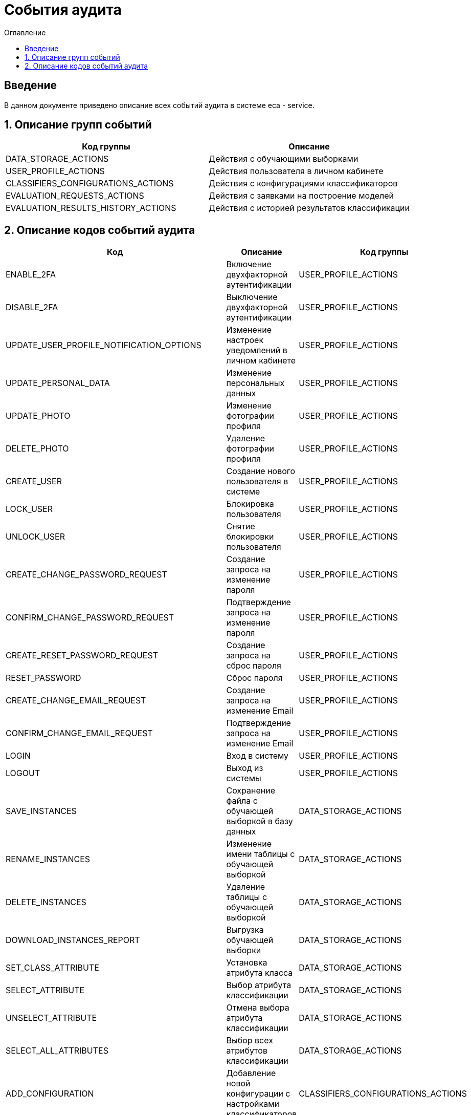 ﻿= События аудита
:toc:
:toc-title: Оглавление

== Введение

В данном документе приведено описание всех событий аудита в системе eca - service.

== 1. Описание групп событий

[options="header"]
|===
|Код группы|Описание
|DATA_STORAGE_ACTIONS
|Действия с обучающими выборками
|USER_PROFILE_ACTIONS
|Действия пользователя в личном кабинете
|CLASSIFIERS_CONFIGURATIONS_ACTIONS
|Действия с конфигурациями классификаторов
|EVALUATION_REQUESTS_ACTIONS
|Действия с заявками на построение моделей
|EVALUATION_RESULTS_HISTORY_ACTIONS
|Действия с историей результатов классификации
|===

== 2. Описание кодов событий аудита

[options="header"]
|===
|Код|Описание|Код группы
|ENABLE_2FA
|Включение двухфакторной аутентификации
|USER_PROFILE_ACTIONS
|DISABLE_2FA
|Выключение двухфакторной аутентификации
|USER_PROFILE_ACTIONS
|UPDATE_USER_PROFILE_NOTIFICATION_OPTIONS
|Изменение настроек уведомлений в личном кабинете
|USER_PROFILE_ACTIONS
|UPDATE_PERSONAL_DATA
|Изменение персональных данных
|USER_PROFILE_ACTIONS
|UPDATE_PHOTO
|Изменение фотографии профиля
|USER_PROFILE_ACTIONS
|DELETE_PHOTO
|Удаление фотографии профиля
|USER_PROFILE_ACTIONS
|CREATE_USER
|Создание нового пользователя в системе
|USER_PROFILE_ACTIONS
|LOCK_USER
|Блокировка пользователя
|USER_PROFILE_ACTIONS
|UNLOCK_USER
|Снятие блокировки пользователя
|USER_PROFILE_ACTIONS
|CREATE_CHANGE_PASSWORD_REQUEST
|Создание запроса на изменение пароля
|USER_PROFILE_ACTIONS
|CONFIRM_CHANGE_PASSWORD_REQUEST
|Подтверждение запроса на изменение пароля
|USER_PROFILE_ACTIONS
|CREATE_RESET_PASSWORD_REQUEST
|Создание запроса на сброс пароля
|USER_PROFILE_ACTIONS
|RESET_PASSWORD
|Сброс пароля
|USER_PROFILE_ACTIONS
|CREATE_CHANGE_EMAIL_REQUEST
|Создание запроса на изменение Email
|USER_PROFILE_ACTIONS
|CONFIRM_CHANGE_EMAIL_REQUEST
|Подтверждение запроса на изменение Email
|USER_PROFILE_ACTIONS
|LOGIN
|Вход в систему
|USER_PROFILE_ACTIONS
|LOGOUT
|Выход из системы
|USER_PROFILE_ACTIONS
|SAVE_INSTANCES
|Сохранение файла с обучающей выборкой в базу данных
|DATA_STORAGE_ACTIONS
|RENAME_INSTANCES
|Изменение имени таблицы с обучающей выборкой
|DATA_STORAGE_ACTIONS
|DELETE_INSTANCES
|Удаление таблицы с обучающей выборкой
|DATA_STORAGE_ACTIONS
|DOWNLOAD_INSTANCES_REPORT
|Выгрузка обучающей выборки
|DATA_STORAGE_ACTIONS
|SET_CLASS_ATTRIBUTE
|Установка атрибута класса
|DATA_STORAGE_ACTIONS
|SELECT_ATTRIBUTE
|Выбор атрибута классификации
|DATA_STORAGE_ACTIONS
|UNSELECT_ATTRIBUTE
|Отмена выбора атрибута классификации
|DATA_STORAGE_ACTIONS
|SELECT_ALL_ATTRIBUTES
|Выбор всех атрибутов классификации
|DATA_STORAGE_ACTIONS
|ADD_CONFIGURATION
|Добавление новой конфигурации с настройками классификаторов
|CLASSIFIERS_CONFIGURATIONS_ACTIONS
|RENAME_CONFIGURATION
|Изменение названия конфигурации с настройками классификаторов
|CLASSIFIERS_CONFIGURATIONS_ACTIONS
|DELETE_CONFIGURATION
|Удаление конфигурации с настройками классификаторов
|CLASSIFIERS_CONFIGURATIONS_ACTIONS
|SET_ACTIVE_CONFIGURATION
|Установка активной конфигурации с настройками классификаторов
|CLASSIFIERS_CONFIGURATIONS_ACTIONS
|COPY_CONFIGURATION
|Создание копии конфигурации с настройками классификаторов
|CLASSIFIERS_CONFIGURATIONS_ACTIONS
|ADD_CLASSIFIER_OPTIONS
|Добавление настроек классификатора в конфигурацию
|CLASSIFIERS_CONFIGURATIONS_ACTIONS
|DELETE_CLASSIFIER_OPTIONS
|Удаление настроек классификатора из конфигурации
|CLASSIFIERS_CONFIGURATIONS_ACTIONS
|GENERATE_CONFIGURATION_REPORT
|Выгрузка отчета для конфигурации с настройками классификаторов
|CLASSIFIERS_CONFIGURATIONS_ACTIONS
|CREATE_EXPERIMENT_REQUEST
|Создание заявки на эксперимент
|EVALUATION_REQUESTS_ACTIONS
|GENERATE_EVALUATION_REQUESTS_REPORT
|Выгрузка отчета по заявкам
|EVALUATION_REQUESTS_ACTIONS
|CREATE_EVALUATION_REQUEST
|Создание заявки на построение модели классификатора
|EVALUATION_REQUESTS_ACTIONS
|CREATE_OPTIMAL_EVALUATION_REQUEST
|Создание заявки на построение модели с оптимальными настройками классификатора
|EVALUATION_REQUESTS_ACTIONS
|DOWNLOAD_EVALUATION_RESULTS_HISTORY_REPORT
|Выгрузка отчета с историей результатов классификации
|EVALUATION_RESULTS_HISTORY_ACTIONS
|===
